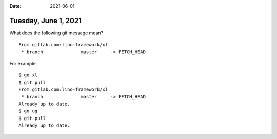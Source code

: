 :date: 2021-06-01

=====================
Tuesday, June 1, 2021
=====================

What does the following git message mean?

::

  From gitlab.com:lino-framework/xl
   * branch              master     -> FETCH_HEAD

For example::

  $ go xl
  $ git pull
  From gitlab.com:lino-framework/xl
   * branch              master     -> FETCH_HEAD
  Already up to date.
  $ go ug
  $ git pull
  Already up to date.
